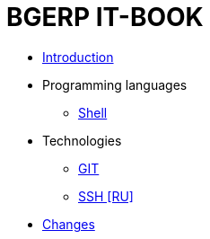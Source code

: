 = BGERP IT-BOOK
:nofooter:

* <<intro.adoc#, Introduction>>
* Programming languages
** <<lang/shell.adoc#, Shell>>
* Technologies
** <<vcs/git.adoc#, GIT>>
** <<network/ssh.adoc#, SSH [RU]>>
* <<changes.adoc#, Changes>>
